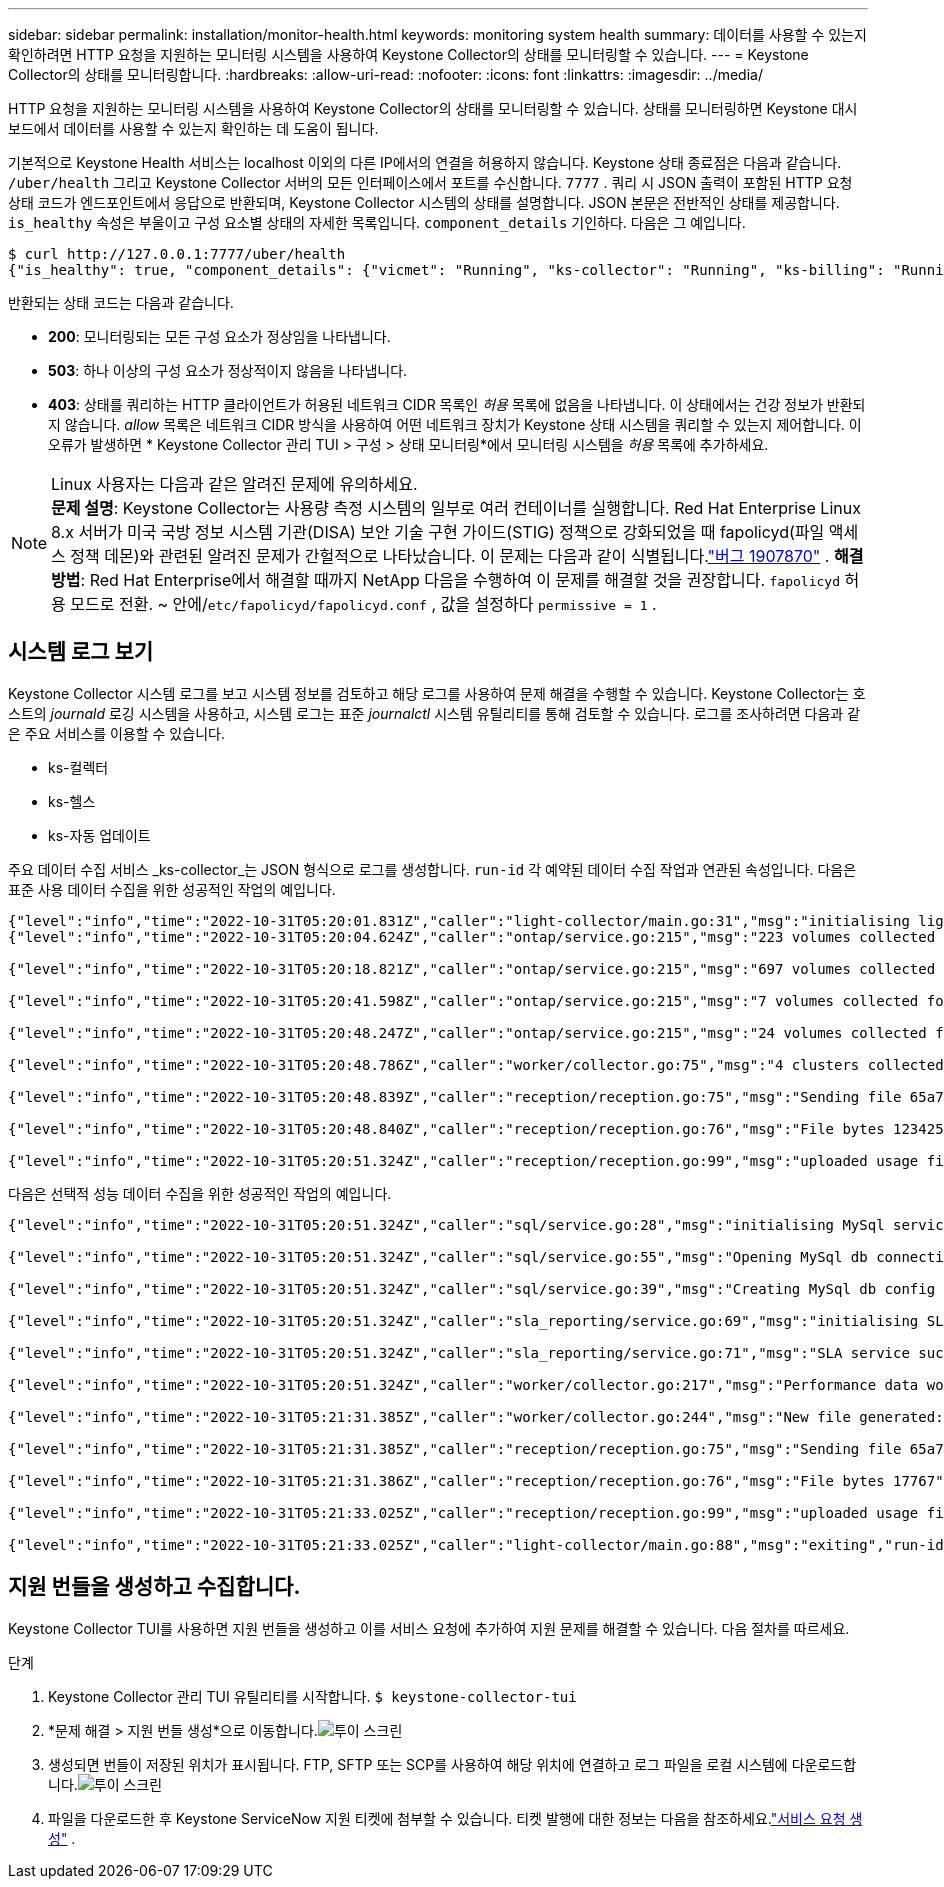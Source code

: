 ---
sidebar: sidebar 
permalink: installation/monitor-health.html 
keywords: monitoring system health 
summary: 데이터를 사용할 수 있는지 확인하려면 HTTP 요청을 지원하는 모니터링 시스템을 사용하여 Keystone Collector의 상태를 모니터링할 수 있습니다. 
---
= Keystone Collector의 상태를 모니터링합니다.
:hardbreaks:
:allow-uri-read: 
:nofooter: 
:icons: font
:linkattrs: 
:imagesdir: ../media/


[role="lead"]
HTTP 요청을 지원하는 모니터링 시스템을 사용하여 Keystone Collector의 상태를 모니터링할 수 있습니다.  상태를 모니터링하면 Keystone 대시보드에서 데이터를 사용할 수 있는지 확인하는 데 도움이 됩니다.

기본적으로 Keystone Health 서비스는 localhost 이외의 다른 IP에서의 연결을 허용하지 않습니다.  Keystone 상태 종료점은 다음과 같습니다. `/uber/health` 그리고 Keystone Collector 서버의 모든 인터페이스에서 포트를 수신합니다. `7777` .  쿼리 시 JSON 출력이 포함된 HTTP 요청 상태 코드가 엔드포인트에서 응답으로 반환되며, Keystone Collector 시스템의 상태를 설명합니다.  JSON 본문은 전반적인 상태를 제공합니다. `is_healthy` 속성은 부울이고 구성 요소별 상태의 자세한 목록입니다. `component_details` 기인하다.  다음은 그 예입니다.

[listing]
----
$ curl http://127.0.0.1:7777/uber/health
{"is_healthy": true, "component_details": {"vicmet": "Running", "ks-collector": "Running", "ks-billing": "Running", "chronyd": "Running"}}
----
반환되는 상태 코드는 다음과 같습니다.

* *200*: 모니터링되는 모든 구성 요소가 정상임을 나타냅니다.
* *503*: 하나 이상의 구성 요소가 정상적이지 않음을 나타냅니다.
* *403*: 상태를 쿼리하는 HTTP 클라이언트가 허용된 네트워크 CIDR 목록인 _허용_ 목록에 없음을 나타냅니다.  이 상태에서는 건강 정보가 반환되지 않습니다.  _allow_ 목록은 네트워크 CIDR 방식을 사용하여 어떤 네트워크 장치가 Keystone 상태 시스템을 쿼리할 수 있는지 제어합니다.  이 오류가 발생하면 * Keystone Collector 관리 TUI > 구성 > 상태 모니터링*에서 모니터링 시스템을 _허용_ 목록에 추가하세요.


.Linux 사용자는 다음과 같은 알려진 문제에 유의하세요.

NOTE: *문제 설명*: Keystone Collector는 사용량 측정 시스템의 일부로 여러 컨테이너를 실행합니다.  Red Hat Enterprise Linux 8.x 서버가 미국 국방 정보 시스템 기관(DISA) 보안 기술 구현 가이드(STIG) 정책으로 강화되었을 때 fapolicyd(파일 액세스 정책 데몬)와 관련된 알려진 문제가 간헐적으로 나타났습니다.  이 문제는 다음과 같이 식별됩니다.link:https://bugzilla.redhat.com/show_bug.cgi?id=1907870["버그 1907870"^] .  *해결 방법*: Red Hat Enterprise에서 해결할 때까지 NetApp 다음을 수행하여 이 문제를 해결할 것을 권장합니다. `fapolicyd` 허용 모드로 전환.  ~ 안에/`etc/fapolicyd/fapolicyd.conf` , 값을 설정하다 `permissive = 1` .



== 시스템 로그 보기

Keystone Collector 시스템 로그를 보고 시스템 정보를 검토하고 해당 로그를 사용하여 문제 해결을 수행할 수 있습니다.  Keystone Collector는 호스트의 _journald_ 로깅 시스템을 사용하고, 시스템 로그는 표준 _journalctl_ 시스템 유틸리티를 통해 검토할 수 있습니다.  로그를 조사하려면 다음과 같은 주요 서비스를 이용할 수 있습니다.

* ks-컬렉터
* ks-헬스
* ks-자동 업데이트


주요 데이터 수집 서비스 _ks-collector_는 JSON 형식으로 로그를 생성합니다. `run-id` 각 예약된 데이터 수집 작업과 연관된 속성입니다.  다음은 표준 사용 데이터 수집을 위한 성공적인 작업의 예입니다.

[listing]
----
{"level":"info","time":"2022-10-31T05:20:01.831Z","caller":"light-collector/main.go:31","msg":"initialising light collector with run-id cdflm0f74cgphgfon8cg","run-id":"cdflm0f74cgphgfon8cg"}
{"level":"info","time":"2022-10-31T05:20:04.624Z","caller":"ontap/service.go:215","msg":"223 volumes collected for cluster a2049dd4-bfcf-11ec-8500-00505695ce60","run-id":"cdflm0f74cgphgfon8cg"}

{"level":"info","time":"2022-10-31T05:20:18.821Z","caller":"ontap/service.go:215","msg":"697 volumes collected for cluster 909cbacc-bfcf-11ec-8500-00505695ce60","run-id":"cdflm0f74cgphgfon8cg"}

{"level":"info","time":"2022-10-31T05:20:41.598Z","caller":"ontap/service.go:215","msg":"7 volumes collected for cluster f7b9a30c-55dc-11ed-9c88-005056b3d66f","run-id":"cdflm0f74cgphgfon8cg"}

{"level":"info","time":"2022-10-31T05:20:48.247Z","caller":"ontap/service.go:215","msg":"24 volumes collected for cluster a9e2dcff-ab21-11ec-8428-00a098ad3ba2","run-id":"cdflm0f74cgphgfon8cg"}

{"level":"info","time":"2022-10-31T05:20:48.786Z","caller":"worker/collector.go:75","msg":"4 clusters collected","run-id":"cdflm0f74cgphgfon8cg"}

{"level":"info","time":"2022-10-31T05:20:48.839Z","caller":"reception/reception.go:75","msg":"Sending file 65a71542-cb4d-bdb2-e9a7-a826be4fdcb7_1667193648.tar.gz type=ontap to reception","run-id":"cdflm0f74cgphgfon8cg"}

{"level":"info","time":"2022-10-31T05:20:48.840Z","caller":"reception/reception.go:76","msg":"File bytes 123425","run-id":"cdflm0f74cgphgfon8cg"}

{"level":"info","time":"2022-10-31T05:20:51.324Z","caller":"reception/reception.go:99","msg":"uploaded usage file to reception with status 201 Created","run-id":"cdflm0f74cgphgfon8cg"}
----
다음은 선택적 성능 데이터 수집을 위한 성공적인 작업의 예입니다.

[listing]
----
{"level":"info","time":"2022-10-31T05:20:51.324Z","caller":"sql/service.go:28","msg":"initialising MySql service at 10.128.114.214"}

{"level":"info","time":"2022-10-31T05:20:51.324Z","caller":"sql/service.go:55","msg":"Opening MySql db connection at server 10.128.114.214"}

{"level":"info","time":"2022-10-31T05:20:51.324Z","caller":"sql/service.go:39","msg":"Creating MySql db config object"}

{"level":"info","time":"2022-10-31T05:20:51.324Z","caller":"sla_reporting/service.go:69","msg":"initialising SLA service"}

{"level":"info","time":"2022-10-31T05:20:51.324Z","caller":"sla_reporting/service.go:71","msg":"SLA service successfully initialised"}

{"level":"info","time":"2022-10-31T05:20:51.324Z","caller":"worker/collector.go:217","msg":"Performance data would be collected for timerange: 2022-10-31T10:24:52~2022-10-31T10:29:52"}

{"level":"info","time":"2022-10-31T05:21:31.385Z","caller":"worker/collector.go:244","msg":"New file generated: 65a71542-cb4d-bdb2-e9a7-a826be4fdcb7_1667193651.tar.gz"}

{"level":"info","time":"2022-10-31T05:21:31.385Z","caller":"reception/reception.go:75","msg":"Sending file 65a71542-cb4d-bdb2-e9a7-a826be4fdcb7_1667193651.tar.gz type=ontap-perf to reception","run-id":"cdflm0f74cgphgfon8cg"}

{"level":"info","time":"2022-10-31T05:21:31.386Z","caller":"reception/reception.go:76","msg":"File bytes 17767","run-id":"cdflm0f74cgphgfon8cg"}

{"level":"info","time":"2022-10-31T05:21:33.025Z","caller":"reception/reception.go:99","msg":"uploaded usage file to reception with status 201 Created","run-id":"cdflm0f74cgphgfon8cg"}

{"level":"info","time":"2022-10-31T05:21:33.025Z","caller":"light-collector/main.go:88","msg":"exiting","run-id":"cdflm0f74cgphgfon8cg"}
----


== 지원 번들을 생성하고 수집합니다.

Keystone Collector TUI를 사용하면 지원 번들을 생성하고 이를 서비스 요청에 추가하여 지원 문제를 해결할 수 있습니다.  다음 절차를 따르세요.

.단계
. Keystone Collector 관리 TUI 유틸리티를 시작합니다.
`$ keystone-collector-tui`
. *문제 해결 > 지원 번들 생성*으로 이동합니다.image:tui-sup-bundl.png["투이 스크린"]
. 생성되면 번들이 저장된 위치가 표시됩니다.  FTP, SFTP 또는 SCP를 사용하여 해당 위치에 연결하고 로그 파일을 로컬 시스템에 다운로드합니다.image:tui-sup-bundl-2.png["투이 스크린"]
. 파일을 다운로드한 후 Keystone ServiceNow 지원 티켓에 첨부할 수 있습니다.  티켓 발행에 대한 정보는 다음을 참조하세요.link:../concepts/gssc.html["서비스 요청 생성"] .

